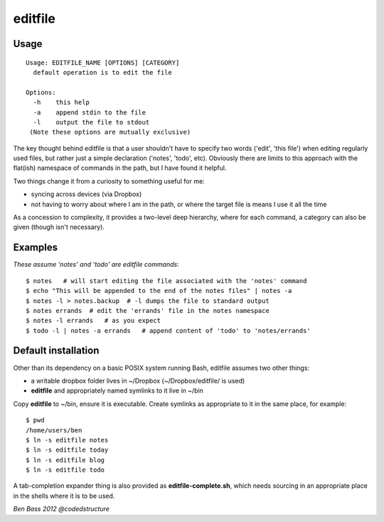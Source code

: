 ========
editfile
========

Usage
-----

::

    Usage: EDITFILE_NAME [OPTIONS] [CATEGORY]
      default operation is to edit the file

    Options:
      -h    this help
      -a    append stdin to the file
      -l    output the file to stdout
     (Note these options are mutually exclusive)

The key thought behind editfile is that a user shouldn't have to specify two
words ('edit', 'this file') when editing regularly used files, but rather just
a simple declaration ('notes', 'todo', etc). Obviously there are limits to this
approach with the flat(ish) namespace of commands in the path, but I have found
it helpful.

Two things change it from a curiosity to something useful for me:

- syncing across devices (via Dropbox)
- not having to worry about where I am in the path, or where the target file is
  means I use it all the time

As a concession to complexity, it provides a two-level deep hierarchy, where for
each command, a category can also be given (though isn't necessary).

Examples
--------

*These assume 'notes' and 'todo' are editfile commands*::

    $ notes   # will start editing the file associated with the 'notes' command
    $ echo "This will be appended to the end of the notes files" | notes -a
    $ notes -l > notes.backup  # -l dumps the file to standard output
    $ notes errands  # edit the 'errands' file in the notes namespace
    $ notes -l errands   # as you expect
    $ todo -l | notes -a errands   # append content of 'todo' to 'notes/errands'

Default installation
--------------------

Other than its dependency on a basic POSIX system running Bash, editfile assumes
two other things:

- a writable dropbox folder lives in ~/Dropbox (~/Dropbox/editfile/ is used)
- **editfile** and appropriately named symlinks to it live in ~/bin

Copy **editfile** to ~/bin, ensure it is executable. Create symlinks as
appropriate to it in the same place, for example:

::

    $ pwd
    /home/users/ben
    $ ln -s editfile notes
    $ ln -s editfile today
    $ ln -s editfile blog
    $ ln -s editfile todo

A tab-completion expander thing is also provided as **editfile-complete.sh**,
which needs sourcing in an appropriate place in the shells where it is
to be used.

*Ben Bass 2012 @codedstructure*
